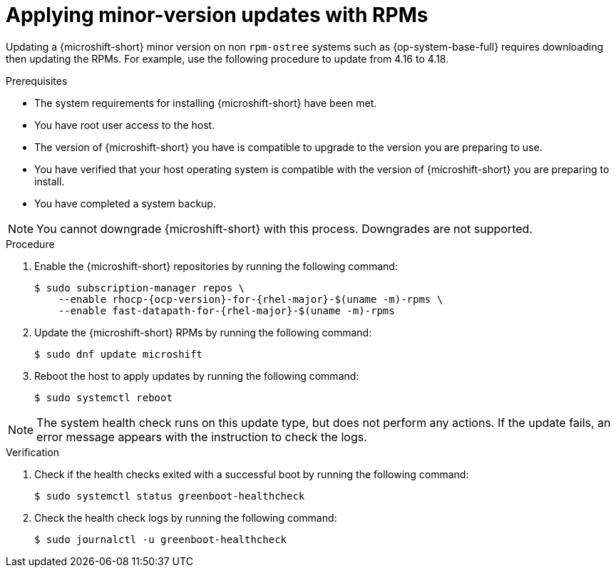 //Module included in the following assemblies:
//
//*  microshift_updating/microshift-update-rpms.adoc

:_mod-docs-content-type: PROCEDURE
[id="microshift-updating-rpms_{context}"]
= Applying minor-version updates with RPMs

Updating a {microshift-short} minor version on non `rpm-ostree` systems such as {op-system-base-full} requires downloading then updating the RPMs. For example, use the following procedure to update from 4.16 to 4.18.

.Prerequisites
* The system requirements for installing {microshift-short} have been met.
* You have root user access to the host.
* The version of {microshift-short} you have is compatible to upgrade to the version you are preparing to use.
* You have verified that your host operating system is compatible with the version of {microshift-short} you are preparing to install.
* You have completed a system backup.

[NOTE]
====
You cannot downgrade {microshift-short} with this process. Downgrades are not supported.
====

.Procedure

. Enable the {microshift-short} repositories by running the following command:
+
[source,terminal,subs="attributes+"]
----
$ sudo subscription-manager repos \
    --enable rhocp-{ocp-version}-for-{rhel-major}-$(uname -m)-rpms \
    --enable fast-datapath-for-{rhel-major}-$(uname -m)-rpms
----

. Update the {microshift-short} RPMs by running the following command:
+
[source,terminal]
----
$ sudo dnf update microshift
----

. Reboot the host to apply updates by running the following command:
+
[source,terminal]
----
$ sudo systemctl reboot
----

[NOTE]
====
The system health check runs on this update type, but does not perform any actions. If the update fails, an error message appears with the instruction to check the logs.
====

.Verification

. Check if the health checks exited with a successful boot by running the following command:
+
[source,terminal]
----
$ sudo systemctl status greenboot-healthcheck
----

. Check the health check logs by running the following command:
+
[source,terminal]
----
$ sudo journalctl -u greenboot-healthcheck
----